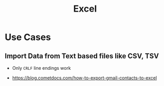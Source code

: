 #+TITLE: Excel

* Use Cases
** Import Data from Text based files like CSV, TSV
- Only ~CRLF~ line endings work

[[file:_img/screenshot_2017-06-03_18-54-10.png]]

:REFERENCES:
- https://blog.cometdocs.com/how-to-export-gmail-contacts-to-excel
:END:
